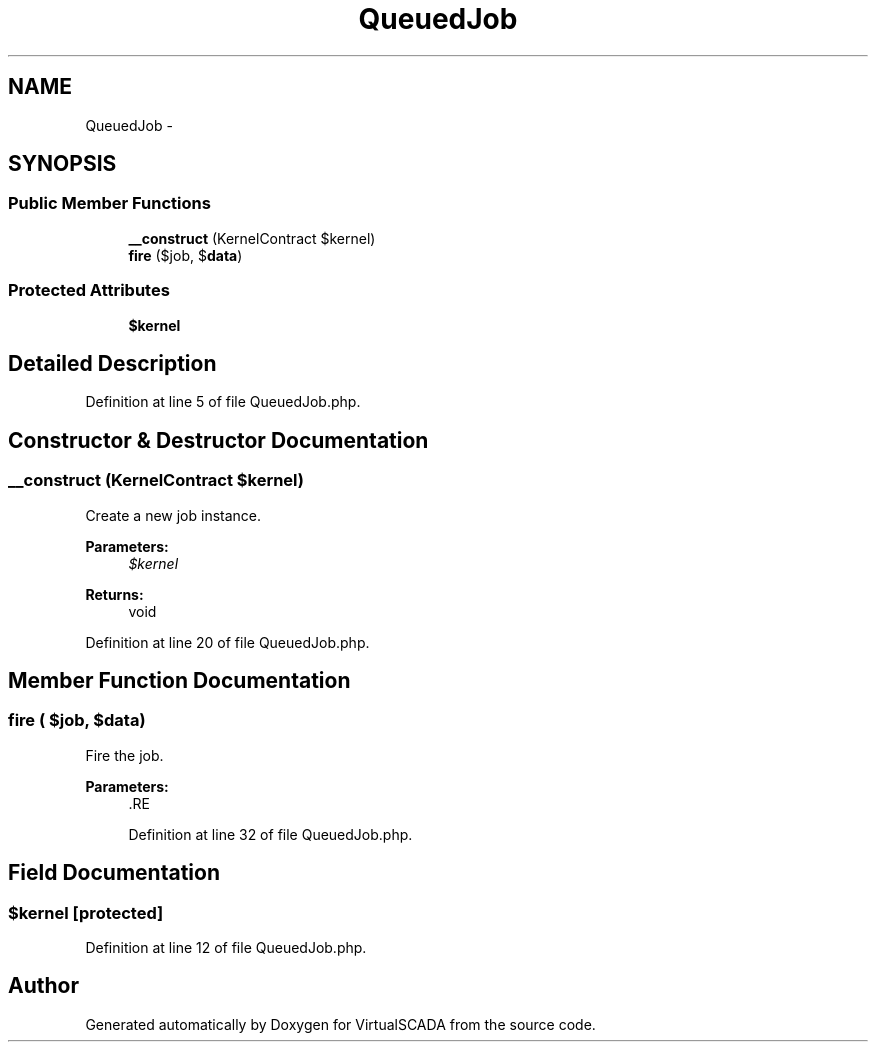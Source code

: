 .TH "QueuedJob" 3 "Tue Apr 14 2015" "Version 1.0" "VirtualSCADA" \" -*- nroff -*-
.ad l
.nh
.SH NAME
QueuedJob \- 
.SH SYNOPSIS
.br
.PP
.SS "Public Member Functions"

.in +1c
.ti -1c
.RI "\fB__construct\fP (KernelContract $kernel)"
.br
.ti -1c
.RI "\fBfire\fP ($job, $\fBdata\fP)"
.br
.in -1c
.SS "Protected Attributes"

.in +1c
.ti -1c
.RI "\fB$kernel\fP"
.br
.in -1c
.SH "Detailed Description"
.PP 
Definition at line 5 of file QueuedJob\&.php\&.
.SH "Constructor & Destructor Documentation"
.PP 
.SS "__construct (KernelContract $kernel)"
Create a new job instance\&.
.PP
\fBParameters:\fP
.RS 4
\fI$kernel\fP 
.RE
.PP
\fBReturns:\fP
.RS 4
void 
.RE
.PP

.PP
Definition at line 20 of file QueuedJob\&.php\&.
.SH "Member Function Documentation"
.PP 
.SS "fire ( $job,  $data)"
Fire the job\&.
.PP
\fBParameters:\fP
.RS 4
\fI\fP .RE
.PP

.PP
Definition at line 32 of file QueuedJob\&.php\&.
.SH "Field Documentation"
.PP 
.SS "$kernel\fC [protected]\fP"

.PP
Definition at line 12 of file QueuedJob\&.php\&.

.SH "Author"
.PP 
Generated automatically by Doxygen for VirtualSCADA from the source code\&.
